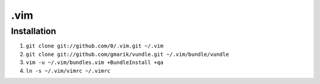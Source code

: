 ****
.vim
****

Installation
============

#. ``git clone git://github.com/0/.vim.git ~/.vim``
#. ``git clone git://github.com/gmarik/vundle.git ~/.vim/bundle/vundle``
#. ``vim -u ~/.vim/bundles.vim +BundleInstall +qa``
#. ``ln -s ~/.vim/vimrc ~/.vimrc``
